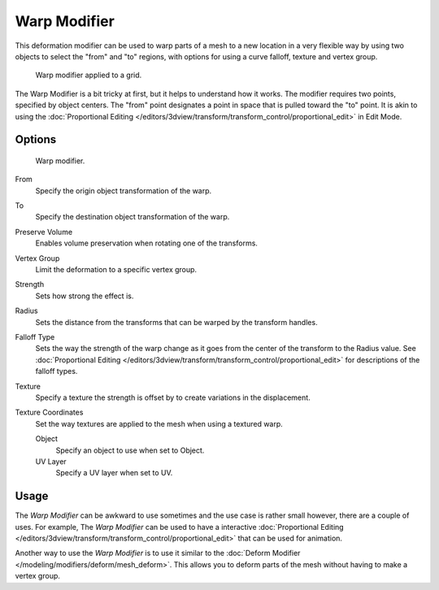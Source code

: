 ..    TODO/Review: {{Review|im= Requires image to show function.}}.

*************
Warp Modifier
*************

This deformation modifier can be used to warp parts of a mesh to a new location in a very
flexible way by using two objects to select the "from" and "to" regions,
with options for using a curve falloff, texture and vertex group.

.. figure:: /images/modifier-warp-example02.png

   Warp modifier applied to a grid.


The Warp Modifier is a bit tricky at first, but it helps to understand how it works.
The modifier requires two points, specified by object centers.
The "from" point designates a point in space that is pulled toward the "to" point.
It is akin to using the
:doc:`Proportional Editing </editors/3dview/transform/transform_control/proportional_edit>`
in Edit Mode.


Options
=======

.. figure:: /images/modifier-warp-example01.png

   Warp modifier.


From
   Specify the origin object transformation of the warp.
To
   Specify the destination object transformation of the warp.
Preserve Volume
   Enables volume preservation when rotating one of the transforms.
Vertex Group
   Limit the deformation to a specific vertex group.

Strength
   Sets how strong the effect is.
Radius
   Sets the distance from the transforms that can be warped by the transform handles.
Falloff Type
   Sets the way the strength of the warp change as it goes from the center of the transform to the Radius value.
   See :doc:`Proportional Editing </editors/3dview/transform/transform_control/proportional_edit>`
   for descriptions of the falloff types.
Texture
   Specify a texture the strength is offset by to create variations in the displacement.
Texture Coordinates
   Set the way textures are applied to the mesh when using a textured warp.

   Object
      Specify an object to use when set to Object.
   UV Layer
      Specify a UV layer when set to UV.


Usage
=====

The *Warp Modifier* can be awkward to use sometimes and the use case is rather small however,
there are a couple of uses. For example, The *Warp Modifier* can be used to have a interactive
:doc:`Proportional Editing </editors/3dview/transform/transform_control/proportional_edit>`
that can be used for animation.

Another way to use the *Warp Modifier* is to use it similar to the
:doc:`Deform Modifier </modeling/modifiers/deform/mesh_deform>`.
This allows you to deform parts of the mesh without having to make a vertex group.
